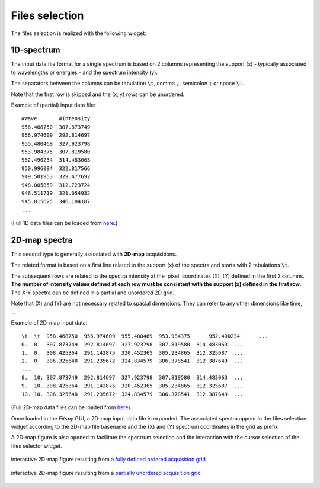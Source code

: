 Files selection
===============

The files selection is realized with the following widget:

.. figure::  ../_static/files_selector.png
   :align:   center

.. raw:: html

   <br>

1D-spectrum
-----------

The input data file format for a single spectrum is based on 2 columns representing the support (x) - typically associated to wavelengths or energies - and the spectrum intensity (y).

The separators between the columns can be tabulation :code:`\t`, comma :code:`,`, semicolon :code:`;` or space :code:`\ `.

Note that the first row is skipped and the (x, y) rows can be unordered.

Example of (partial) input data file::

    #Wave       #Intensity
    958.468750	307.873749
    956.974609	292.814697
    955.480469	327.923798
    953.984375	307.819580
    952.490234	314.483063
    950.996094	322.817566
    949.501953	329.477692
    948.005859	312.723724
    946.511719	321.054932
    945.015625	346.104187
    ...

(Full 1D data files can be loaded from `here <https://github.com/CEA-MetroCarac/fitspy/tree/main/examples/data/spectra_1/>`_.)


2D-map spectra
--------------

This second type is generally associated with **2D-map** acquisitions.

The related format is based on a first line related to the support (x) of the spectra and starts with 2 tabulations :code:`\t`.

The subsequent rows are related to the spectra intensity at the 'pixel' coordinates (X), (Y) defined in the first 2 columns.
**The number of intensity values defined at each row must be consistent with the support (x) defined in the first row**.
The X-Y spectra can be defined in a partial and unordered 2D grid.

Note that (X) and (Y) are not necessary related to spacial dimensions. They can refer to any other dimensions like time, ...

Example of 2D-map input data::

    \t  \t  958.468750	956.974609  955.480469	953.984375	952.490234	...
    0.  0.  307.873749  292.814697  327.923798  307.819580  314.483063  ...
    1.  0.  308.425364  291.142875  320.452365  305.234865  312.325687  ...
    2.  0.  306.325648  291.235672  324.834579  306.378541  312.387649  ...
    ...
    8.  10. 307.873749  292.814697  327.923798  307.819580  314.483063  ...
    9.  10. 308.425364  291.142875  320.452365  305.234865  312.325687  ...
    10. 10. 306.325648  291.235672  324.834579  306.378541  312.387649  ...


(Full 2D-map data files can be loaded from `here <https://github.com/CEA-MetroCarac/fitspy/tree/main/examples/data/2D_maps/>`_).

Once loaded in the `Fitspy` GUI, a 2D-map input data file is expanded.
The associated spectra appear in the files selection widget according to the 2D-map file basename and the (X) and (Y) spectrum coordinates in the grid as prefix.

A 2D-map figure is also opened to facilitate the spectrum selection and the interaction with the cursor selection of the files selector widget.


.. figure::  ../_static/2d-map.png
   :align:   center
   :width:   50%

   interactive 2D-map figure resulting from a `fully defined ordered acquisition grid <https://github.com/CEA-MetroCarac/fitspy/tree/main/examples/data/2D_maps/ordered_map.txt>`_

.. figure::  ../_static/2d-map_unordered.png
   :align:   center
   :width:   50%

   interactive 2D-map figure resulting from a `partially unordered acquisition grid <https://github.com/CEA-MetroCarac/fitspy/tree/main/examples/data/2D_maps/unordered_map.txt>`_

